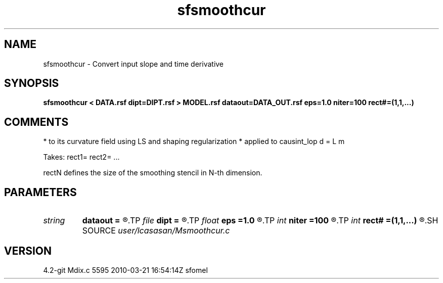 .TH sfsmoothcur 1  "APRIL 2023" Madagascar "Madagascar Manuals"
.SH NAME
sfsmoothcur \- Convert input slope and time derivative
.SH SYNOPSIS
.B sfsmoothcur < DATA.rsf dipt=DIPT.rsf > MODEL.rsf dataout=DATA_OUT.rsf eps=1.0 niter=100 rect#=(1,1,...)
.SH COMMENTS
* to its curvature field using LS and shaping regularization
* applied to causint_lop d = L m

Takes: rect1= rect2= ...

rectN defines the size of the smoothing stencil in N-th dimension.

.SH PARAMETERS
.PD 0
.TP
.I string 
.B dataout
.B =
.R  	optionally, output predicted data (auxiliary output file name)
.TP
.I file   
.B dipt
.B =
.R  	auxiliary input file name
.TP
.I float  
.B eps
.B =1.0
.R  	dumping factor
.TP
.I int    
.B niter
.B =100
.R  	maximum number of iterations
.TP
.I int    
.B rect#
.B =(1,1,...)
.R  	smoothing radius on #-th axis
.SH SOURCE
.I user/lcasasan/Msmoothcur.c
.SH VERSION
4.2-git Mdix.c 5595 2010-03-21 16:54:14Z sfomel
